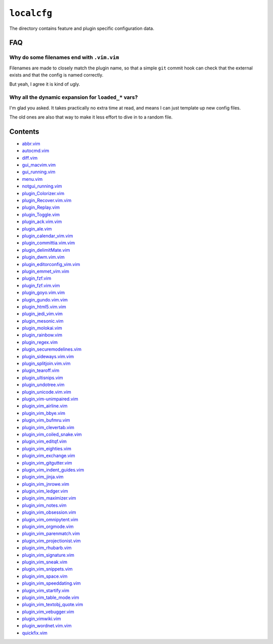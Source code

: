 ``localcfg``
============

The directory contains feature and plugin specific configuration data.

FAQ
---

Why do some filenames end with ``.vim.vim``
'''''''''''''''''''''''''''''''''''''''''''

Filenames are made to closely match the plugin name, so that a simple ``git``
commit hook can check that the external exists and that the config is named
correctly.

But yeah, I agree it is kind of ugly.

Why all the dynamic expansion for ``loaded_*`` vars?
''''''''''''''''''''''''''''''''''''''''''''''''''''

I'm glad you asked.  It takes practically no extra time at read, and means
I can just template up new config files.

The old ones are also that way to make it less effort to dive in to a random
file.

Contents
--------

* `abbr.vim <abbr.html>`__
* `autocmd.vim <autocmd.html>`__
* `diff.vim <diff.html>`__
* `gui_macvim.vim <gui_macvim.html>`__
* `gui_running.vim <gui_running.html>`__
* `menu.vim <menu.html>`__
* `notgui_running.vim <notgui_running.html>`__
* `plugin_Colorizer.vim <plugin_Colorizer.html>`__
* `plugin_Recover.vim.vim <plugin_Recover.vim.html>`__
* `plugin_Replay.vim <plugin_Replay.html>`__
* `plugin_Toggle.vim <plugin_Toggle.html>`__
* `plugin_ack.vim.vim <plugin_ack.vim.html>`__
* `plugin_ale.vim <plugin_ale.html>`__
* `plugin_calendar_vim.vim <plugin_calendar_vim.html>`__
* `plugin_committia.vim.vim <plugin_committia.vim.html>`__
* `plugin_delimitMate.vim <plugin_delimitMate.html>`__
* `plugin_dwm.vim.vim <plugin_dwm.vim.html>`__
* `plugin_editorconfig_vim.vim <plugin_editorconfig_vim.html>`__
* `plugin_emmet_vim.vim <plugin_emmet_vim.html>`__
* `plugin_fzf.vim <plugin_fzf.html>`__
* `plugin_fzf.vim.vim <plugin_fzf.vim.html>`__
* `plugin_goyo.vim.vim <plugin_goyo.vim.html>`__
* `plugin_gundo.vim.vim <plugin_gundo.vim.html>`__
* `plugin_html5.vim.vim <plugin_html5.vim.html>`__
* `plugin_jedi_vim.vim <plugin_jedi_vim.html>`__
* `plugin_mesonic.vim <plugin_mesonic.html>`__
* `plugin_molokai.vim <plugin_molokai.html>`__
* `plugin_rainbow.vim <plugin_rainbow.html>`__
* `plugin_regex.vim <plugin_regex.html>`__
* `plugin_securemodelines.vim <plugin_securemodelines.html>`__
* `plugin_sideways.vim.vim <plugin_sideways.vim.html>`__
* `plugin_splitjoin.vim.vim <plugin_splitjoin.vim.html>`__
* `plugin_tearoff.vim <plugin_tearoff.html>`__
* `plugin_ultisnips.vim <plugin_ultisnips.html>`__
* `plugin_undotree.vim <plugin_undotree.html>`__
* `plugin_unicode.vim.vim <plugin_unicode.vim.html>`__
* `plugin_vim-unimpaired.vim <plugin_vim-unimpaired.html>`__
* `plugin_vim_airline.vim <plugin_vim_airline.html>`__
* `plugin_vim_bbye.vim <plugin_vim_bbye.html>`__
* `plugin_vim_bufmru.vim <plugin_vim_bufmru.html>`__
* `plugin_vim_clevertab.vim <plugin_vim_clevertab.html>`__
* `plugin_vim_coiled_snake.vim <plugin_vim_coiled_snake.html>`__
* `plugin_vim_editqf.vim <plugin_vim_editqf.html>`__
* `plugin_vim_eighties.vim <plugin_vim_eighties.html>`__
* `plugin_vim_exchange.vim <plugin_vim_exchange.html>`__
* `plugin_vim_gitgutter.vim <plugin_vim_gitgutter.html>`__
* `plugin_vim_indent_guides.vim <plugin_vim_indent_guides.html>`__
* `plugin_vim_jinja.vim <plugin_vim_jinja.html>`__
* `plugin_vim_jnrowe.vim <plugin_vim_jnrowe.html>`__
* `plugin_vim_ledger.vim <plugin_vim_ledger.html>`__
* `plugin_vim_maximizer.vim <plugin_vim_maximizer.html>`__
* `plugin_vim_notes.vim <plugin_vim_notes.html>`__
* `plugin_vim_obsession.vim <plugin_vim_obsession.html>`__
* `plugin_vim_omnipytent.vim <plugin_vim_omnipytent.html>`__
* `plugin_vim_orgmode.vim <plugin_vim_orgmode.html>`__
* `plugin_vim_parenmatch.vim <plugin_vim_parenmatch.html>`__
* `plugin_vim_projectionist.vim <plugin_vim_projectionist.html>`__
* `plugin_vim_rhubarb.vim <plugin_vim_rhubarb.html>`__
* `plugin_vim_signature.vim <plugin_vim_signature.html>`__
* `plugin_vim_sneak.vim <plugin_vim_sneak.html>`__
* `plugin_vim_snippets.vim <plugin_vim_snippets.html>`__
* `plugin_vim_space.vim <plugin_vim_space.html>`__
* `plugin_vim_speeddating.vim <plugin_vim_speeddating.html>`__
* `plugin_vim_startify.vim <plugin_vim_startify.html>`__
* `plugin_vim_table_mode.vim <plugin_vim_table_mode.html>`__
* `plugin_vim_textobj_quote.vim <plugin_vim_textobj_quote.html>`__
* `plugin_vim_vebugger.vim <plugin_vim_vebugger.html>`__
* `plugin_vimwiki.vim <plugin_vimwiki.html>`__
* `plugin_wordnet.vim.vim <plugin_wordnet.vim.html>`__
* `quickfix.vim <quickfix.html>`__
